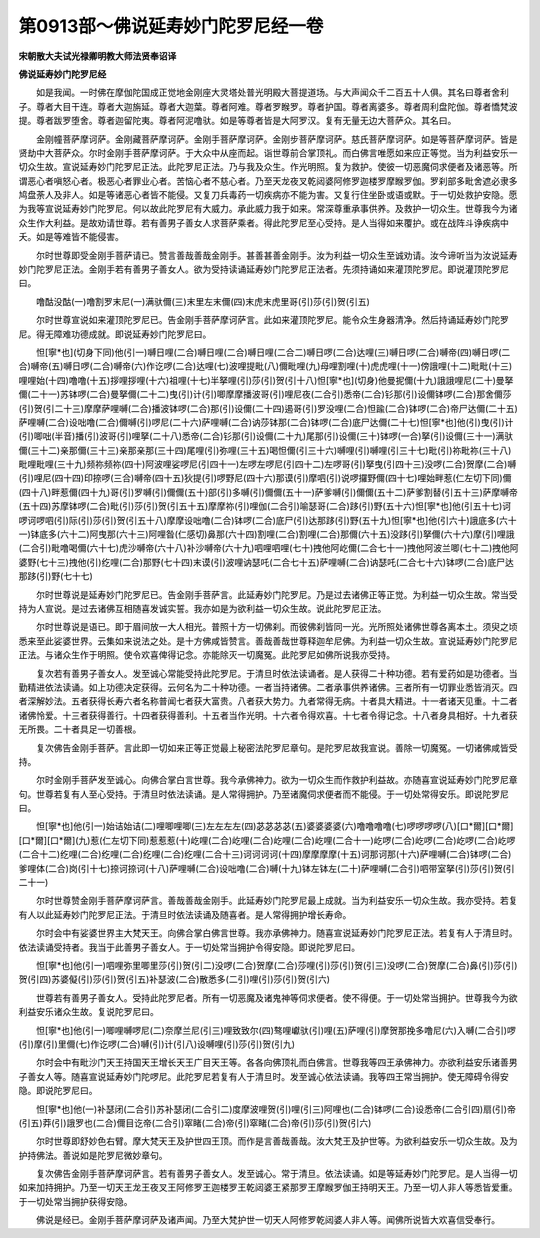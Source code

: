 第0913部～佛说延寿妙门陀罗尼经一卷
======================================

**宋朝散大夫试光禄卿明教大师法贤奉诏译**

**佛说延寿妙门陀罗尼经**


　　如是我闻。一时佛在摩伽陀国成正觉地金刚座大灵塔处普光明殿大菩提道场。与大声闻众千二百五十人俱。其名曰尊者舍利子。尊者大目干连。尊者大迦旃延。尊者大迦葉。尊者阿难。尊者罗睺罗。尊者护国。尊者离婆多。尊者周利盘陀伽。尊者憍梵波提。尊者跋罗堕舍。尊者迦留陀夷。尊者阿泥噜驮。如是等尊者皆是大阿罗汉。复有无量无边大菩萨众。其名曰。

　　金刚幢菩萨摩诃萨。金刚藏菩萨摩诃萨。金刚手菩萨摩诃萨。金刚步菩萨摩诃萨。慈氏菩萨摩诃萨。如是等菩萨摩诃萨。皆是贤劫中大菩萨众。尔时金刚手菩萨摩诃萨。于大众中从座而起。诣世尊前合掌顶礼。而白佛言唯愿如来应正等觉。当为利益安乐一切众生故。宣说延寿妙门陀罗尼正法。此陀罗尼正法。乃与我及众生。作光明照。复为救护。使彼一切恶魔伺求便者及诸恶等。所谓恶心者嗔怒心者。极恶心者罪业心者。苦恼心者不慈心者。乃至天龙夜叉乾闼婆阿修罗迦楼罗摩睺罗伽。罗刹部多毗舍遮必隶多鸠盘荼人及非人。如是等诸恶心者皆不能侵。又复刀兵毒药一切疾病亦不能为害。又复行住坐卧或语或默。于一切处救护安隐。愿为我等宣说延寿妙门陀罗尼。何以故此陀罗尼有大威力。承此威力我于如来。常深尊重承事供养。及救护一切众生。世尊我今为诸众生作大利益。是故劝请世尊。若有善男子善女人求菩萨乘者。得此陀罗尼至心受持。是人当得如来覆护。或在战阵斗诤疾病中夭。如是等难皆不能侵害。

　　尔时世尊即受金刚手菩萨请已。赞言善哉善哉金刚手。甚善甚善金刚手。汝为利益一切众生至诚劝请。汝今谛听当为汝说延寿妙门陀罗尼正法。金刚手若有善男子善女人。欲为受持读诵延寿妙门陀罗尼正法者。先须持诵如来灌顶陀罗尼。即说灌顶陀罗尼曰。

　　噜酤没酤(一)噜割罗末尼(一)满驮儞(三)末里左末儞(四)末虎末虎里哥(引)莎(引)贺(引五)

　　尔时世尊宣说如来灌顶陀罗尼已。告金刚手菩萨摩诃萨言。此如来灌顶陀罗尼。能令众生身器清净。然后持诵延寿妙门陀罗尼。得无障难功德成就。即说延寿妙门陀罗尼曰。

　　怛[寧*也](切身下同)他(引一)嚩日哩(二合)嚩日哩(二合)嚩日哩(二合二)嚩日啰(二合)达哩(三)嚩日啰(二合)嚩帝(四)嚩日啰(二合)嚩帝(五)嚩日啰(二合)嚩帝(六)作讫啰(二合)达哩(七)波哩提毗(八)儞毗哩(九)母哩割哩(十)虎虎哩(十一)傍誐哩(十二)毗毗(十三)哩哩始(十四)噜噜(十五)拶哩拶哩(十六)祖哩(十七)半拏哩(引)莎(引)贺(引十八)怛[寧*也](切身)他曼抳儞(十九)誐誐哩尼(二十)曼拏儞(二十一)苏钵啰(二合)曼拏儞(二十二)曳(引)计(引)唧摩摩播波哥(引)哩尼夜(二合引)悉帝(二合)钐那(引)设儞钵啰(二合)那舍儞莎(引)贺(引二十三)摩摩萨哩嚩(二合)播波钵啰(二合)那(引)设儞(二十四)遏哥(引)罗没哩(二合)怛踰(二合)钵啰(二合)帝尸达儞(二十五)萨哩嚩(二合)设咄噜(二合)儞嚩(引)啰尼(二十六)萨哩嚩(二合)讷莎钵那(二合)钵啰(二合)底尸达儞(二十七)怛[寧*也]他(引)曳(引)计(引)唧咄(半音)播(引)波哥(引)哩拏(二十八)悉帝(二合)钐那(引)设儞(二十九)尾那(引)设儞(三十)钵啰(一合)拏(引)设儞(三十一)满驮儞(三十二)亲那儞(三十三)亲那亲那(三十四)尾哩(引)弥哩(三十五)喝怛儞(引三十六)嚩哩(引)嚩哩(引三十七)毗(引)祢毗祢(三十八)毗哩毗哩(三十九)频祢频祢(四十)阿波哩娑啰尼(引四十一)左啰左啰尼(引四十二)左啰哥(引)拏曳(引四十三)没啰(二合)贺摩(二合)嚩(引)哩尼(四十四)印捺啰(三合)嚩帝(四十五)狄提(引)啰野尼(四十六)那谟(引)摩呬(引)说啰攞野儞(四十七)哩始畔惹(仁左切下同)儞(四十八)畔惹儞(四十九)哥(引)罗嚩(引)儞儞(五十)部(引)多嚩(引)儞儞(五十一)萨爹嚩(引)儞儞(五十二)萨爹割替(引五十三)萨摩嚩帝(五十四)苏摩钵啰(二合)毗(引)莎(引)贺(引五十五)摩摩祢(引)哩伽(二合引)喻瑟哥(二合)跢(引)野(五十六)怛[寧*也]他(引五十七)诃啰诃啰呬(引)际(引)莎(引)贺(引五十八)摩摩设咄噜(二合)钵啰(二合)底尸(引)达那跢(引)野(五十九)怛[寧*也]他(引六十)誐底多(六十一)钵底多(六十二)阿曳那(六十三)阿哩昝(仁感切)鼻那(六十四)割哩(二合)割哩(二合)那儞(六十五)没跢(引)拏儞(六十六)摩(引)哩誐(二合引)毗噜喝儞(六十七)虎沙嚩帝(六十八)补沙嚩帝(六十九)呬哩呬哩(七十)拽他阿屹儞(二合七十一)拽他阿波兰唧(七十二)拽他阿婆野(七十三)拽他(引)纥哩(二合)那野(七十四)末谟(引)波哩讷瑟吒(二合七十五)萨哩嚩(二合)讷瑟吒(二合七十六)钵啰(二合)底尸达那跢(引)野(七十七)

　　尔时世尊说是延寿妙门陀罗尼已。告金刚手菩萨言。此延寿妙门陀罗尼。乃是过去诸佛正等正觉。为利益一切众生故。常当受持为人宣说。是过去诸佛互相随喜发诚实誓。我亦如是为欲利益一切众生故。说此陀罗尼正法。

　　尔时世尊说是语已。即于眉间放一大人相光。普照十方一切佛刹。而彼佛刹皆同一光。光所照处诸佛世尊各离本土。须臾之顷悉来至此娑婆世界。云集如来说法之处。是十方佛咸皆赞言。善哉善哉世尊释迦牟尼佛。为利益一切众生故。宣说延寿妙门陀罗尼正法。与诸众生作于明照。使令欢喜俾得记念。亦能除灭一切魔冤。此陀罗尼如佛所说我亦受持。

　　复次若有善男子善女人。发至诚心常能受持此陀罗尼。于清旦时依法读诵者。是人获得二十种功德。若有爱药如是功德者。当勤精进依法读诵。如上功德决定获得。云何名为二十种功德。一者当持诸佛。二者承事供养诸佛。三者所有一切罪业悉皆消灭。四者深解妙法。五者获得长寿六者名称普闻七者获大富贵。八者获大势力。九者常得无病。十者具大精进。十一者诸天见重。十二者诸佛怜爱。十三者获得善行。十四者获得善利。十五者当作光明。十六者令得欢喜。十七者令得记念。十八者身具相好。十九者获无所畏。二十者具足一切善根。

　　复次佛告金刚手菩萨。言此即一切如来正等正觉最上秘密法陀罗尼章句。是陀罗尼故我宣说。善除一切魔冤。一切诸佛咸皆受持。

　　尔时金刚手菩萨发至诚心。向佛合掌白言世尊。我今承佛神力。欲为一切众生而作救护利益故。亦随喜宣说延寿妙门陀罗尼章句。世尊若复有人至心受持。于清旦时依法读诵。是人常得拥护。乃至诸魔伺求便者而不能侵。于一切处常得安乐。即说陀罗尼曰。

　　怛[寧*也]他(引一)始诘始诘(二)哩唧哩唧(三)左左左左(四)苾苾苾苾(五)婆婆婆婆(六)噜噜噜噜(七)啰啰啰啰(八)[口*爾][口*爾][口*爾][口*爾](九)惹(仁左切下同)惹惹惹(十)屹哩(二合)屹哩(二合)屹哩(二合)屹哩(二合十一)屹啰(二合)屹啰(二合)屹啰(二合)屹啰(二合十二)纥哩(二合)纥哩(二合)纥哩(二合)纥哩(二合十三)诃诃诃诃(十四)摩摩摩摩(十五)诃那诃那(十六)萨哩嚩(二合)钵啰(二合)爹哩体(二合)岗(引十七)捺诃捺诃(十八)萨哩嚩(二合)设咄噜(二合)嚩(十九)钵左钵左(二十)萨哩嚩(二合引)呬带室拏(引)莎(引)贺(引二十一)

　　尔时世尊赞金刚手菩萨摩诃萨言。善哉善哉金刚手。此延寿妙门陀罗尼最上成就。当为利益安乐一切众生故。我亦受持。若复有人以此延寿妙门陀罗尼正法。于清旦时依法读诵及随喜者。是人常得拥护增长寿命。

　　尔时会中有娑婆世界主大梵天王。向佛合掌白佛言世尊。我亦承佛神力。随喜宣说延寿妙门陀罗尼正法。若复有人于清旦时。依法读诵受持者。我当于此善男子善女人。于一切处常当拥护令得安隐。即说陀罗尼曰。

　　怛[寧*也]他(引一)呬哩弥里唧里莎(引)贺(引二)没啰(二合)贺摩(二合)莎哩(引)莎(引)贺(引三)没啰(二合)贺摩(二合)鼻(引)莎(引)贺(引四)苏婆儗(引)莎(引)贺(引五)补瑟波(二合)散悉多(二引)哩(引)莎(引)贺(引六)

　　世尊若有善男子善女人。受持此陀罗尼者。所有一切恶魔及诸鬼神等伺求便者。使不得便。于一切处常当拥护。世尊我今为欲利益安乐诸众生故。复说陀罗尼曰。

　　怛[寧*也]他(引一)唧哩嚩啰尼(二)奈摩兰尼(引三)哩致致尔(四)骜哩巘驮(引)哩(五)萨哩(引)摩贺那挽多噜尼(六)入嚩(二合引)啰(引)摩(引)里儞(七)作讫啰(二合)嚩(引)计(引八)设嚩哩(引)莎(引)贺(引九)

　　尔时会中有毗沙门天王持国天王增长天王广目天王等。各各向佛顶礼而白佛言。世尊我等四王承佛神力。亦欲利益安乐诸善男子善女人等。随喜宣说延寿妙门陀啰尼。此陀罗尼若复有人于清旦时。发至诚心依法读诵。我等四王常当拥护。使无障碍令得安隐。即说陀罗尼曰。

　　怛[寧*也]他(一)补瑟闭(二合引)苏补瑟闭(二合引二)度摩波哩贺(引)哩(引三)阿哩也(二合)钵啰(二合)设悉帝(二合引四)扇(引)帝(引五)莽(引)誐罗也(二合)儞目讫帝(二合引)窣睹(二合)帝(引)窣睹(二合)帝(引)莎(引)贺(引六)

　　尔时世尊即舒妙色右臂。摩大梵天王及护世四王顶。而作是言善哉善哉。汝大梵王及护世等。为欲利益安乐一切众生故。及为护持佛法。善说如是陀罗尼微妙章句。

　　复次佛告金刚手菩萨摩诃萨言。若有善男子善女人。发至诚心。常于清旦。依法读诵。如是等延寿妙门陀罗尼。是人当得一切如来加持拥护。乃至一切天王龙王夜叉王阿修罗王迦楼罗王乾闼婆王紧那罗王摩睺罗伽王持明天王。乃至一切人非人等悉皆爱重。于一切处常当拥护获得安隐。

　　佛说是经已。金刚手菩萨摩诃萨及诸声闻。乃至大梵护世一切天人阿修罗乾闼婆人非人等。闻佛所说皆大欢喜信受奉行。
